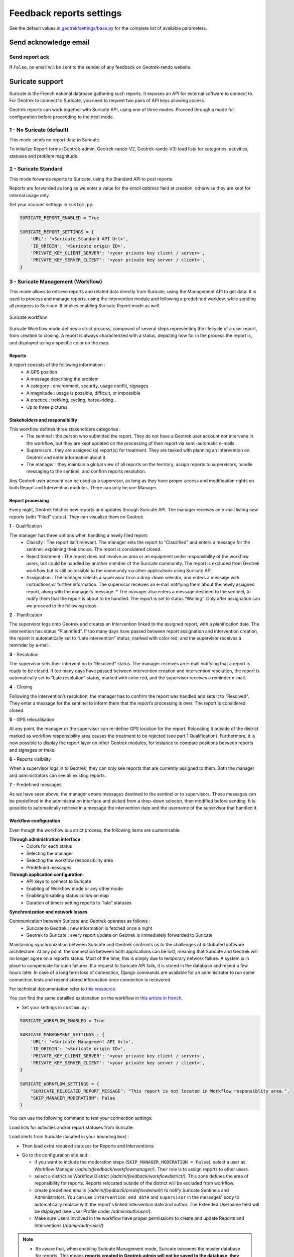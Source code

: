 .. _feedback-report-settings:

==========================
Feedback reports settings
==========================

See the default values in `geotrek/settings/base.py <https://github.com/GeotrekCE/Geotrek-admin/blob/master/geotrek/settings/base.py>`_ for the complete list of available parameters.

Send acknowledge email
------------------------

Send report ack
~~~~~~~~~~~~~~~~

If ``False``, no email will be sent to the sender of any feedback on Geotrek-rando website.

.. md-tab-set::
    :name: send-report-ack-tabs

    .. md-tab-item:: Default configuration

            .. code-block:: python
    
                SEND_REPORT_ACK = True
    .. md-tab-item:: Example

         .. code-block:: python
    
                SEND_REPORT_ACK = False

.. _suricate-support:

Suricate support
-----------------

Suricate is the French national database gathering such reports. It exposes an API for external software to connect to. For Geotrek to connect to Suricate, you need to request two pairs of API keys allowing access.

Geotrek reports can work together with Suricate API, using one of three modes. Proceed through a mode full configuration before proceeding to the next mode.

1 - No Suricate (default)
~~~~~~~~~~~~~~~~~~~~~~~~~~

This mode sends no report data to Suricate.

To initialize Report forms (Geotrek-admin, Geotrek-rando-V2, Geotrek-rando-V3) load lists for categories, activities, statuses and problem magnitude:

.. md-tab-set::
    :name: loaddata-no-suricate-tabs

    .. md-tab-item:: With Debian

         .. code-block:: bash
    
                geotrek loaddata /opt/geotrek-admin/lib/python*/site-packages/geotrek/feedback/fixtures/basic.json

    .. md-tab-item:: With Docker

         .. code-block:: python
    
                docker compose run --rm web ./manage.py loaddata /opt/geotrek-admin/lib/python*/site-packages/geotrek/feedback/fixtures/basic.json

2 - Suricate Standard
~~~~~~~~~~~~~~~~~~~~~~~~~~

This mode forwards reports to Suricate, using the Standard API to post reports.

Reports are forwarded as long as we enter a value for the `email address` field at creation, otherwise they are kept for internal usage only.

Set your account settings in ``custom.py``:

.. code-block:: python

    SURICATE_REPORT_ENABLED = True

    SURICATE_REPORT_SETTINGS = {
        'URL': '<Suricate Standard API Url>',
        'ID_ORIGIN': '<Suricate origin ID>',
        'PRIVATE_KEY_CLIENT_SERVER': '<your private key client / server>',
        'PRIVATE_KEY_SERVER_CLIENT': '<your private key server / client>',
    }

3 - Suricate Management (Workflow)
~~~~~~~~~~~~~~~~~~~~~~~~~~~~~~~~~~~

This mode allows to retrieve reports and related data directly from Suricate, using the Management API to get data. It is used to process and manage reports, using the Intervention module and following a predefined worklow, while sending all progress to Suricate. It implies enabling Suricate Report mode as well.

.. figure:: ../images/advanced-configuration/suricate.png
   :alt: Suricate workflow
   :align: center

   Suricate workflow

Suricate Workflow mode defines a strict process, composed of several steps representing the lifecycle of a user report, from creation to closing. A report is always characterized with a status, depicting how far in the process the report is, and displayed using a specific color on the map.

Reports
^^^^^^^^

A report consists of the following information :
    * A GPS position
    * A message describing the problem
    * A category : environment, security, usage conflit, signages
    * A magnitude : usage is possible, difficult, or impossible
    * A practice : trekking, cycling, horse-riding…
    * Up to three pictures

Stakeholders and responsibility
^^^^^^^^^^^^^^^^^^^^^^^^^^^^^^^^

This workflow defines three stakeholders categories :
    * The sentinel : the person who submitted the report. They do not have a Geotrek user account nor intervene in the workflow, but they are kept updated on the processing of their report via semi-automatic e-mails.
    * Supervisors : they are assigned (a) report(s) for treatment. They are tasked with planning an Intervention on Geotrek and enter information about it.
    * The manager : they maintain a global view of all reports on the territory, assign reports to supervisors, handle messaging to the sentinel, and confirm reports resolution.

Any Geotrek user account can be used as a supervisor, as long as they have proper access and modification rights on both Report and Intervention modules. There can only be one Manager.

Report processing
^^^^^^^^^^^^^^^^^^

Every night, Geotrek fetches new reports and updates through Suricate API. The manager receives an e-mail listing new reports (with “Filed” status). They can visualize them on Geotrek.

**1** - Qualification

The manager has three options when handling a newly filed report:
    * Classify : The report isn’t relevant. The manager sets the report to “Classified” and enters a message for the sentinel, explaining their choice. The report is considered closed.
    * Reject treatment : The report does not involve an area or an equipment under responsibility of the workflow users, but could be handled by another member of the Suricate community. The report is excluded from Geotrek workflow but is still accessible to the community via other applications using Suricate API.
    * Assignation : The manager selects a supervisor from a drop-down selector, and enters a message with instructions or further information. The supervisor receives an e-mail notifying them about the newly assigned report, along with the manager’s message. * The manager also enters a message destined to the sentinel, to notify them that the report is about to be handled. The report is set to status “Waiting”. Only after assignation can we proceed to the following steps.

**2** - Planification

The supervisor logs onto Geotrek and creates an Intervention linked to the assigned report, with a planification date. The intervention has status “Plannified”. If too many days have passed between report assignation and intervention creation, the report is automatically set to “Late intervention” status, marked with color red, and the supervisor receives a reminder by e-mail.

**3** - Resolution

The supervisor sets their intervention to “Resolved” status. The manager receives an e-mail notifying that a report is ready to be closed. If too many days have passed between intervention creation and intervention resolution, the report is automatically set to “Late resolution” status, marked with color red, and the supervisor receives a reminder e-mail.

**4** - Closing

Following the intervention’s resolution, the manager has to confirm the report was handled and sets it to “Resolved”. They enter a message for the sentinel to inform them that the report’s processing is over. The report is considered closed.

**5** - GPS relocalisation

At any point, the manager or the supervisor can re-define GPS location for the report. Relocating it outside of the district marked as workflow responsibility area causes the treatment to be rejected (see part 1 Qualification).
Furthermore, it is now possible to display the report layer on other Geotrek modules, for instance to compare positions between reports and signages or treks.

**6** - Reports visibility

When a supervisor logs in to Geotrek, they can only see reports that are currently assigned to them. Both the manager and administrators can see all existing reports.

**7** - Predefined messages

As we have seen above, the manager enters messages destined to the sentinel or to supervisors. These messages can be predefined in the administration interface and picked from a drop-down selector, then modified before sending. It is possible to automatically retrieve in a message the intervention date and the username of the supervisor that handled it.

Workflow configuration
^^^^^^^^^^^^^^^^^^^^^^^^

Even though the workflow is a strict process, the following items are customisable.

**Through administration interface** :
    * Colors for each status
    * Selecting the manager
    * Selecting the workflow responsibility area
    * Predefined messages

**Through application configuration**:
    * API keys to connect to Suricate
    * Enabling of Workflow mode or any other mode
    * Enabling/disabling status colors on map
    * Duration of timers setting reports to “late” statuses

**Synchronization and network losses**

Communication between Suricate and Geotrek operates as follows :
    * Suricate to Geotrek : new information is fetched once a night
    * Geotrek to Suricate : every report update on Geotrek is immediately forwarded to Suricate

Maintaining synchronization between Suricate and Geotrek confronts us to the challenges of distributed software architecture. At any point, the connection between both applications can be lost, meaning that Suricate and Geotrek will no longer agree on a report’s status. Most of the time, this is simply due to temporary network failure.
A system is in place to compensate for such failures. If a request to Suricate API fails, it is stored in the database and resent a few hours later. In case of a long term loss of connection, Django commands are available for an administrator to run some connection tests and resend stored information once connection is recovered.

For technical documentation refer to `this ressource <https://geotrek.ecrins-parcnational.fr/ressources/technique/2023-02-Geotrek-Suricate-configuration.pdf>`_.

You can find the same detailled explanation on the workflow in `this article in french <https://makina-corpus.com/geotrek/gestion-territoires-naturels-geotrek-traitement-signalements-suricate>`_.

- Set your settings in ``custom.py`` :

.. code-block:: python

    SURICATE_WORKFLOW_ENABLED = True

    SURICATE_MANAGEMENT_SETTINGS = {
        'URL': '<Suricate Management API Url>',
        'ID_ORIGIN': '<Suricate origin ID>',
        'PRIVATE_KEY_CLIENT_SERVER': '<your private key client / server>',
        'PRIVATE_KEY_SERVER_CLIENT': '<your private key server / client>',
    }

    SURICATE_WORKFLOW_SETTINGS = {
        "SURICATE_RELOCATED_REPORT_MESSAGE": "This report is not located in Workflow responsiblity area.",
        "SKIP_MANAGER_MODERATION": False
    }

You can use the following command to test your connection settings:

.. md-tab-set::
    :name: sync-suricate-connectiontest-tabs

    .. md-tab-item:: With Debian

         .. code-block:: bash
    
                geotrek sync_suricate -v 2 --connection-test

    .. md-tab-item:: With Docker

         .. code-block:: python
    
                docker compose run --rm web ./manage.py sync_suricate -v 2 --connection-test

Load lists for activities and/or report statuses from Suricate:

.. md-tab-set::
    :name: sync-suricate-status-tabs

    .. md-tab-item:: With Debian

         .. code-block:: bash
    
                geotrek sync_suricate --activities --statuses -v 2

    .. md-tab-item:: With Docker

         .. code-block:: python
    
                docker compose run --rm web ./manage.py sync_suricate --activities --statuses -v 2

Load alerts from Suricate (located in your bounding box) :

.. md-tab-set::
    :name: sync-suricate-alerts-tabs

    .. md-tab-item:: With Debian

         .. code-block:: bash
    
                geotrek sync_suricate -v 2 --no-notification

    .. md-tab-item:: With Docker

         .. code-block:: python
    
                docker compose run --rm web ./manage.py sync_suricate -v 2 --no-notification

- Then load extra required statuses for Reports and Interventions:

.. md-tab-set::
    :name: sync-suricate-reports-tabs

    .. md-tab-item:: With Debian

         .. code-block:: bash
    
                geotrek loaddata /opt/geotrek-admin/lib/python*/site-packages/geotrek/feedback/fixtures/management_workflow.json
                geotrek loaddata /opt/geotrek-admin/lib/python*/site-packages/geotrek/maintenance/fixtures/basic.json

    .. md-tab-item:: With Docker

         .. code-block:: python
    
                docker compose run --rm web ./manage.py loaddata /opt/geotrek-admin/lib/python*/site-packages/geotrek/feedback/fixtures/management_workflow.json
                docker compose run --rm web ./manage.py loaddata /opt/geotrek-admin/lib/python*/site-packages/geotrek/maintenance/fixtures/basic.json

- Go to the configuration site and :

  - if you want to include the moderation steps (``SKIP_MANAGER_MODERATION = False``), select a user as Workflow Manager (`/admin/feedback/workflowmanager/`). Their role is to assign reports to other users.
  - select a district as Workflow District (`/admin/feedback/workflowdistrict/`). This zone defines the area of reponsibility for reports. Reports relocated outside of the district will be excluded from workflow.
  - create predefined emails (`/admin/feedback/predefinedemail/`) to notify Suricate Sentinels and Administrators. You can use ``intervention_end_date`` and ``supervisor`` in the messages' body to automatically replace with the report's linked Intervention date and author. The Extended Username field will be dsiplayed (see User Profile under `/admin/auth/user/`).
  - Make sure Users involved in the workflow have proper permissions to create and update Reports and Interventions (`/admin/auth/user/`)

.. note:: 
  - Be aware that, when enabling Suricate Management mode, Suricate becomes the master database for reports. This means **reports created in Geotrek-admin will not be saved to the database, they will only be sent to Suricate**.
  - Reports are only saved when synchronized back from Suricate, when the synchronization command is run. 

Make sure to run these three commands daily to maintain synchronization and update reports (thanks to `cron` for instance) :

.. md-tab-set::
    :name: sync-suricate-sync-tabs

    .. md-tab-item:: With Debian

         .. code-block:: bash
    
                geotrek retry_failed_requests_and_mails
                geotrek check_timers
                geotrek sync_suricate

    .. md-tab-item:: With Docker

         .. code-block:: python
    
                docker compose run --rm web ./manage.py retry_failed_requests_and_mails
                docker compose run --rm web ./manage.py check_timers
                docker compose run --rm web ./manage.py sync_suricate

Display reports with status defined colors
--------------------------------------------

Enable report colors per status 
~~~~~~~~~~~~~~~~~~~~~~~~~~~~~~~~~

Go to the Configuration site and select colors to display for each status (`/admin/feedback/reportstatus/`).

.. md-tab-set::
    :name: enable-report-colors-per-status-tabs

    .. md-tab-item:: Default configuration

            .. code-block:: python
    
                ENABLE_REPORT_COLORS_PER_STATUS = True
    .. md-tab-item:: Example

         .. code-block:: python
    
                ENABLE_REPORT_COLORS_PER_STATUS = False

Use timers to receive alerts for your reports
-------------------------------------------------

.. tip::
  - It is possible to enable receiving email alerts for reports that have remained in the same status for too long.
  - For instance, I can create two report statuses "To program" with timer days set to 10 and "Programmed" with timer days set to 0.
  - If a report has had status "To program" for 10 days, an email alert will be sent. If its status is changed to "Programmed" within these 10 days, this will cancel the alert.
  - The email alert will be sent to the assigned user for this report, or to managers (setting `MANAGERS`) if there is no assigned user.

**To enable the alerts :**

- Go to the Configuration module and set "Timer days" to some integer other than 0 in relevant statuses (`/admin/feedback/reportstatus/`)

- Select the "Uses timers" checkbox on reports that you wish to receive alerts for (in report update form)

- Make sure to run this commands daily to send email alerts and clear obsolete timers (thanks to `cron` for instance) :


.. md-tab-set::
    :name: sync-checktimers-tabs

    .. md-tab-item:: With Debian

         .. code-block:: bash
    
                geotrek check_timers

    .. md-tab-item:: With Docker

         .. code-block:: python
    
                docker compose run --rm web ./manage.py check_timers

Anonymize feedback reports
---------------------------

To be compliant to GDPR, you cannot keep personnal data infinitely,
and should notice your users on how many time you keep their email.

A Django command is available to anonymize reports, by default older
than 365 days:

.. md-tab-set::
    :name: erase-emails-tabs

    .. md-tab-item:: With Debian

         .. code-block:: bash
    
                geotrek erase_emails

    .. md-tab-item:: With Docker

         .. code-block:: python
    
                docker compose run --rm web ./manage.py erase_emails

Or if you want to erase emails for reports older than 90 days:

.. md-tab-set::
    :name: erase-emails-older-tabs

    .. md-tab-item:: With Debian

         .. code-block:: bash
    
                geotrek erase_emails --days 90

    .. md-tab-item:: With Docker

         .. code-block:: python
    
                docker compose run --rm web ./manage.py erase_emails --days 90


